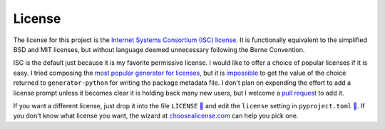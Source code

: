 =======
License
=======

The license for this project is the `Internet Systems Consortium (ISC)
license`__.
It is functionally equivalent to the simplified BSD and MIT licenses, but
without language deemed unnecessary following the Berne Convention.

.. __: https://tldrlegal.com/license/-isc-license

ISC is the default just because it is my favorite permissive license.
I would like to offer a choice of popular licenses if it is easy.
I tried composing the `most popular generator for licenses`__, but it is
impossible__ to get the value of the choice returned to ``generator-python``
for writing the package metadata file.
I don't plan on expending the effort to add a license prompt unless it becomes
clear it is holding back many new users, but I welcome a `pull request`__ to
add it.

.. __: https://github.com/jozefizso/generator-license
.. __: https://github.com/yeoman/yeoman/issues/1708
.. __: https://github.com/thejohnfreeman/generator-python/pulls

If you want a different license, just drop it into the file ``LICENSE`` `🔗`__
and edit the ``license`` setting in ``pyproject.toml`` `🔗`__. If you don't
know what license you want, the wizard at choosealicense.com_ can help you
pick one.

.. __: https://github.com/thejohnfreeman/project-template-python/blob/master/LICENSE
.. __: https://github.com/thejohnfreeman/project-template-python/blob/master/pyproject.toml
.. _choosealicense.com: https://choosealicense.com

